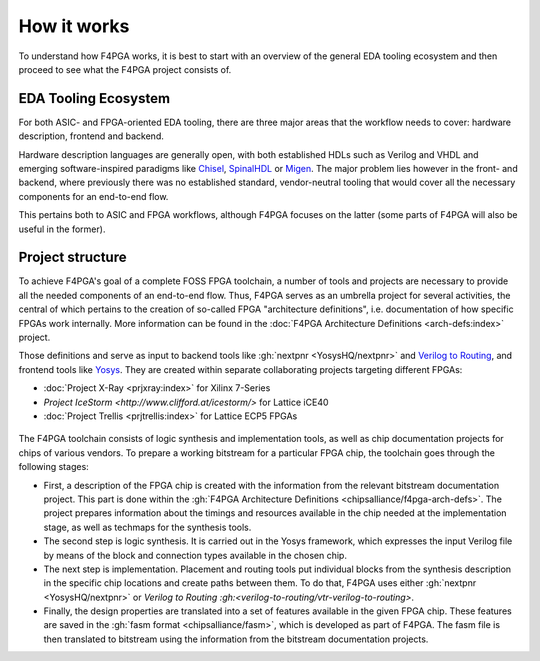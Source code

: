 How it works
############

To understand how F4PGA works, it is best to start with an overview of the general EDA tooling ecosystem and then
proceed to see what the F4PGA project consists of.

EDA Tooling Ecosystem
=====================

For both ASIC- and FPGA-oriented EDA tooling, there are three major areas that
the workflow needs to cover: hardware description, frontend and backend.

Hardware description languages are generally open, with both established HDLs
such as Verilog and VHDL and emerging software-inspired paradigms like
`Chisel <https://chisel.eecs.berkeley.edu/>`_,
`SpinalHDL <https://spinalhdl.github.io/SpinalDoc-RTD/>`_ or
`Migen <https://m-labs.hk/gateware/migen/>`_.
The major problem lies however in the front- and backend, where previously
there was no established standard, vendor-neutral tooling that would cover
all the necessary components for an end-to-end flow.

This pertains both to ASIC and FPGA workflows, although F4PGA focuses
on the latter (some parts of F4PGA will also be useful in the former).

.. figure:: _static/images/EDA.svg

Project structure
=================

To achieve F4PGA's goal of a complete FOSS FPGA toolchain, a number of tools and projects are necessary to provide all
the needed components of an end-to-end flow.
Thus, F4PGA serves as an umbrella project for several activities, the central of which pertains to the creation of
so-called FPGA "architecture definitions", i.e. documentation of how specific FPGAs work internally.
More information can be found in the :doc:`F4PGA Architecture Definitions <arch-defs:index>` project.

Those definitions and serve as input to backend tools like :gh:`nextpnr <YosysHQ/nextpnr>` and `Verilog to Routing <https://verilogtorouting.org/>`_,
and frontend tools like `Yosys <http://www.clifford.at/yosys/>`_.
They are created within separate collaborating projects targeting different FPGAs:

* :doc:`Project X-Ray <prjxray:index>` for Xilinx 7-Series
* `Project IceStorm <http://www.clifford.at/icestorm/>` for Lattice iCE40
* :doc:`Project Trellis <prjtrellis:index>` for Lattice ECP5 FPGAs

.. figure:: _static/images/parts.svg

The F4PGA toolchain consists of logic synthesis and implementation tools, as well as chip documentation projects for
chips of various vendors.
To prepare a working bitstream for a particular FPGA chip, the toolchain goes through the following stages:

* First, a description of the FPGA chip is created with the information from the relevant bitstream documentation
  project.
  This part is done within the :gh:`F4PGA Architecture Definitions <chipsalliance/f4pga-arch-defs>`.
  The project prepares information about the timings and resources available in the chip needed at the implementation
  stage, as well as techmaps for the synthesis tools.

* The second step is logic synthesis.
  It is carried out in the Yosys framework, which expresses the input Verilog file by means of the block and connection
  types available in the chosen chip.

* The next step is implementation.
  Placement and routing tools put individual blocks from the synthesis description in the specific chip locations and
  create paths between them.
  To do that, F4PGA uses either :gh:`nextpnr <YosysHQ/nextpnr>` or `Verilog to Routing :gh:<verilog-to-routing/vtr-verilog-to-routing>`.

* Finally, the design properties are translated into a set of features available in the given FPGA chip.
  These features are saved in the :gh:`fasm format <chipsalliance/fasm>`, which is developed as part of F4PGA.
  The fasm file is then translated to bitstream using the information from the bitstream documentation projects.
